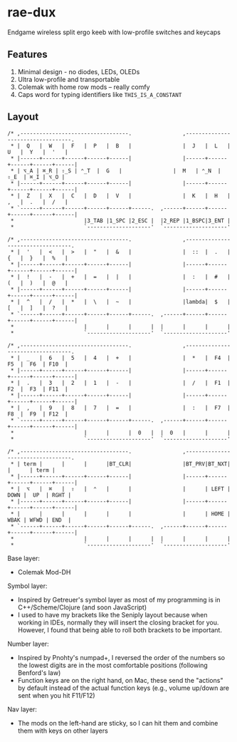 * rae-dux
Endgame wireless split ergo keeb with low-profile switches and keycaps

[[https://i.imgur.com/UK9RJ01.jpg]]

** Features
1. Minimal design - no diodes, LEDs, OLEDs
2. Ultra low-profile and transportable
3. Colemak with home row mods -- really comfy
4. Caps word for typing identifiers like =THIS_IS_A_CONSTANT=

** Layout
#+begin_example
/* ,----------------------------------.                ,----------------------------------.
 * |  Q   |  W   |  F   |  P   |  B   |                |  J   |  L   |  U   |  Y   |  '   |
 * |------+------+------+------+------|                |------+------+------+------+------|
 * | ⌥_A | ⌘_R | ⇧_S | ⌃_T  |  G   |                |  M   | ⌃_N  | ⇧_E  | ⌘_I | ⌥_O |
 * |------+------+------+------+------|                |------+------+------+------+------|
 * |  Z   |  X   |  C   |  D   |  V   |                |  K   |  H   |  ,   |  .   |  /   |
 * `------+------+------+------+------+------.  ,------+------+------+------+------+------|
 *                      |3_TAB |1_SPC |2_ESC |  |2_REP |1_BSPC|3_ENT |
 *                      `--------------------'  `--------------------'

/* ,----------------------------------.                ,----------------------------------.
 * |  '   |  <   |  >   |  "   |  &   |                |  ::  |  .   |  {   |  }   |  %   |
 * |------+------+------+------+------|                |------+------+------+------+------|
 * |  !   |  -   |  +   |  =   |  |   |                |  :   |  #   |  (   |  )   |  @   |
 * |------+------+------+------+------|                |------+------+------+------+------|
 * |  ^   |  /   |  *   |  \   |  ~   |                |lambda|  $   |  [   |  ]   |  ?   |
 * `------+------+------+------+------+------.  ,------+------+------+------+------+------|
 *                      |      |      |      |  |      |      |      |
 *                      `--------------------'  `--------------------'

/* ,----------------------------------.                ,----------------------------------.
 * |  _   |  6   |  5   |  4   |  +   |                |  *   |  F4  |  F5  |  F6  | F10  |
 * |------+------+------+------+------|                |------+------+------+------+------|
 * |  .   |  3   |  2   |  1   |  -   |                |  /   |  F1  |  F2  |  F3  | F11  |
 * |------+------+------+------+------|                |------+------+------+------+------|
 * |  ,   |  9   |  8   |  7   |  =   |                |  :   |  F7  |  F8  |  F9  | F12  |
 * `------+------+------+------+------+------.  ,------+------+------+------+------+------|
 *                      |      |      |  0   |  |  0   |      |      |
 *                      `--------------------'  `--------------------'

/* ,----------------------------------.                ,----------------------------------.
 * | term |      |      |      |BT_CLR|                |BT_PRV|BT_NXT|      |      | term |
 * |------+------+------+------+------|                |------+------+------+------+------|
 * |  ⌥   |  ⌘   |  ⇧   |  ⌃   |      |                |      | LEFT | DOWN |  UP  | RGHT |
 * |------+------+------+------+------|                |------+------+------+------+------|
 * |      |      |      |      |      |                |      | HOME | WBAK | WFWD | END  |
 * `------+------+------+------+------+------.  ,------+------+------+------+------+------|
 *                      |      |      |      |  |      |      |      |
 *                      `--------------------'  `--------------------'
#+end_example

Base layer:
+ Colemak Mod-DH

Symbol layer:
+ Inspired by Getreuer's symbol layer as most of my programming is in C++/Scheme/Clojure (and soon JavaScript)
+ I used to have my brackets like the Seniply layout because when working in IDEs, normally they will insert the closing bracket for you. However, I found that being able to roll both brackets to be important.

Number layer:
+ Inspired by Pnohty's numpad+, I reversed the order of the numbers so the lowest digits are in the most comfortable positions (following Benford's law)
+ Function keys are on the right hand, on Mac, these send the "actions" by default instead of the actual function keys (e.g., volume up/down are sent when you hit F11/F12)

Nav layer:
+ The mods on the left-hand are sticky, so I can hit them and combine them with keys on other layers
